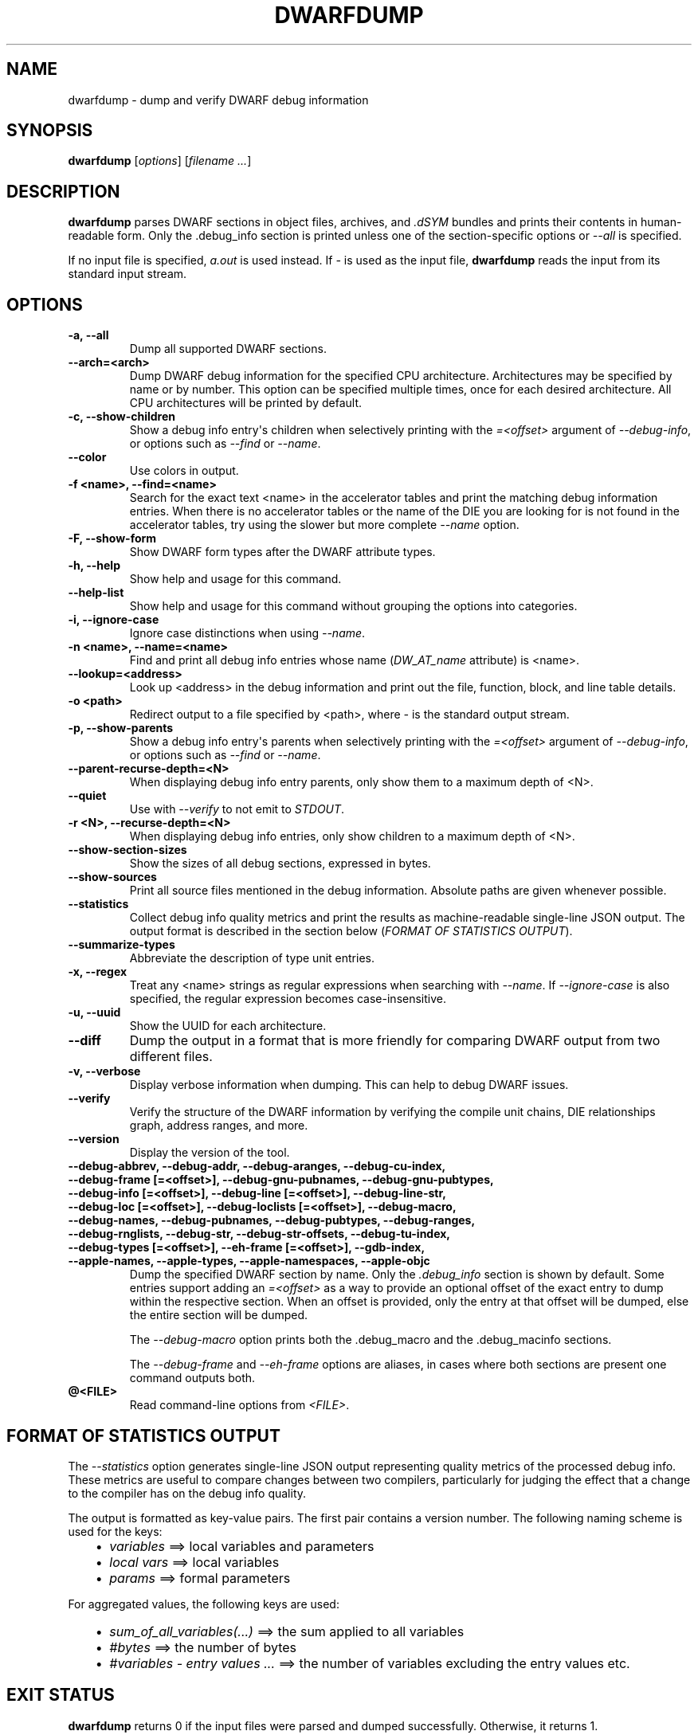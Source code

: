 .\" Man page generated from reStructuredText.
.
.
.nr rst2man-indent-level 0
.
.de1 rstReportMargin
\\$1 \\n[an-margin]
level \\n[rst2man-indent-level]
level margin: \\n[rst2man-indent\\n[rst2man-indent-level]]
-
\\n[rst2man-indent0]
\\n[rst2man-indent1]
\\n[rst2man-indent2]
..
.de1 INDENT
.\" .rstReportMargin pre:
. RS \\$1
. nr rst2man-indent\\n[rst2man-indent-level] \\n[an-margin]
. nr rst2man-indent-level +1
.\" .rstReportMargin post:
..
.de UNINDENT
. RE
.\" indent \\n[an-margin]
.\" old: \\n[rst2man-indent\\n[rst2man-indent-level]]
.nr rst2man-indent-level -1
.\" new: \\n[rst2man-indent\\n[rst2man-indent-level]]
.in \\n[rst2man-indent\\n[rst2man-indent-level]]u
..
.TH "DWARFDUMP" "1" "2024-08-01" "11" "LLVM"
.SH NAME
dwarfdump \- dump and verify DWARF debug information
.SH SYNOPSIS
.sp
\fBdwarfdump\fP [\fIoptions\fP] [\fIfilename ...\fP]
.SH DESCRIPTION
.sp
\fBdwarfdump\fP parses DWARF sections in object files,
archives, and \fI\&.dSYM\fP bundles and prints their contents in
human\-readable form. Only the .debug_info section is printed unless one of
the section\-specific options or \fI\%\-\-all\fP is specified.
.sp
If no input file is specified, \fIa.out\fP is used instead. If \fI\-\fP is used as the
input file, \fBdwarfdump\fP reads the input from its standard input
stream.
.SH OPTIONS
.INDENT 0.0
.TP
.B \-a, \-\-all
Dump all supported DWARF sections.
.UNINDENT
.INDENT 0.0
.TP
.B \-\-arch=<arch>
Dump DWARF debug information for the specified CPU architecture.
Architectures may be specified by name or by number.  This
option can be specified multiple times, once for each desired
architecture.  All CPU architectures will be printed by
default.
.UNINDENT
.INDENT 0.0
.TP
.B \-c, \-\-show\-children
Show a debug info entry\(aqs children when selectively printing with
the \fI=<offset>\fP argument of \fI\%\-\-debug\-info\fP, or options such
as \fI\%\-\-find\fP or \fI\%\-\-name\fP\&.
.UNINDENT
.INDENT 0.0
.TP
.B \-\-color
Use colors in output.
.UNINDENT
.INDENT 0.0
.TP
.B \-f <name>, \-\-find=<name>
Search for the exact text <name> in the accelerator tables
and print the matching debug information entries.
When there is no accelerator tables or the name of the DIE
you are looking for is not found in the accelerator tables,
try using the slower but more complete \fI\%\-\-name\fP option.
.UNINDENT
.INDENT 0.0
.TP
.B \-F, \-\-show\-form
Show DWARF form types after the DWARF attribute types.
.UNINDENT
.INDENT 0.0
.TP
.B \-h, \-\-help
Show help and usage for this command.
.UNINDENT
.INDENT 0.0
.TP
.B \-\-help\-list
Show help and usage for this command without grouping the options
into categories.
.UNINDENT
.INDENT 0.0
.TP
.B \-i, \-\-ignore\-case
Ignore case distinctions when using \fI\%\-\-name\fP\&.
.UNINDENT
.INDENT 0.0
.TP
.B \-n <name>, \-\-name=<name>
Find and print all debug info entries whose name
(\fIDW_AT_name\fP attribute) is <name>.
.UNINDENT
.INDENT 0.0
.TP
.B \-\-lookup=<address>
Look up <address> in the debug information and print out the file,
function, block, and line table details.
.UNINDENT
.INDENT 0.0
.TP
.B \-o <path>
Redirect output to a file specified by <path>, where \fI\-\fP is the
standard output stream.
.UNINDENT
.INDENT 0.0
.TP
.B \-p, \-\-show\-parents
Show a debug info entry\(aqs parents when selectively printing with
the \fI=<offset>\fP argument of \fI\%\-\-debug\-info\fP, or options such
as \fI\%\-\-find\fP or \fI\%\-\-name\fP\&.
.UNINDENT
.INDENT 0.0
.TP
.B \-\-parent\-recurse\-depth=<N>
When displaying debug info entry parents, only show them to a
maximum depth of <N>.
.UNINDENT
.INDENT 0.0
.TP
.B \-\-quiet
Use with \fI\%\-\-verify\fP to not emit to \fISTDOUT\fP\&.
.UNINDENT
.INDENT 0.0
.TP
.B \-r <N>, \-\-recurse\-depth=<N>
When displaying debug info entries, only show children to a maximum
depth of <N>.
.UNINDENT
.INDENT 0.0
.TP
.B \-\-show\-section\-sizes
Show the sizes of all debug sections, expressed in bytes.
.UNINDENT
.INDENT 0.0
.TP
.B \-\-show\-sources
Print all source files mentioned in the debug information. Absolute
paths are given whenever possible.
.UNINDENT
.INDENT 0.0
.TP
.B \-\-statistics
Collect debug info quality metrics and print the results
as machine\-readable single\-line JSON output. The output
format is described in the section below (\fI\%FORMAT OF STATISTICS OUTPUT\fP).
.UNINDENT
.INDENT 0.0
.TP
.B \-\-summarize\-types
Abbreviate the description of type unit entries.
.UNINDENT
.INDENT 0.0
.TP
.B \-x, \-\-regex
Treat any <name> strings as regular expressions when searching
with \fI\%\-\-name\fP\&. If \fI\%\-\-ignore\-case\fP is also specified,
the regular expression becomes case\-insensitive.
.UNINDENT
.INDENT 0.0
.TP
.B \-u, \-\-uuid
Show the UUID for each architecture.
.UNINDENT
.INDENT 0.0
.TP
.B \-\-diff
Dump the output in a format that is more friendly for comparing
DWARF output from two different files.
.UNINDENT
.INDENT 0.0
.TP
.B \-v, \-\-verbose
Display verbose information when dumping. This can help to debug
DWARF issues.
.UNINDENT
.INDENT 0.0
.TP
.B \-\-verify
Verify the structure of the DWARF information by verifying the
compile unit chains, DIE relationships graph, address
ranges, and more.
.UNINDENT
.INDENT 0.0
.TP
.B \-\-version
Display the version of the tool.
.UNINDENT
.INDENT 0.0
.TP
.B \-\-debug\-abbrev, \-\-debug\-addr, \-\-debug\-aranges, \-\-debug\-cu\-index, \-\-debug\-frame [=<offset>], \-\-debug\-gnu\-pubnames, \-\-debug\-gnu\-pubtypes, \-\-debug\-info [=<offset>], \-\-debug\-line [=<offset>], \-\-debug\-line\-str, \-\-debug\-loc [=<offset>], \-\-debug\-loclists [=<offset>], \-\-debug\-macro, \-\-debug\-names, \-\-debug\-pubnames, \-\-debug\-pubtypes, \-\-debug\-ranges, \-\-debug\-rnglists, \-\-debug\-str, \-\-debug\-str\-offsets, \-\-debug\-tu\-index, \-\-debug\-types [=<offset>], \-\-eh\-frame [=<offset>], \-\-gdb\-index, \-\-apple\-names, \-\-apple\-types, \-\-apple\-namespaces, \-\-apple\-objc
Dump the specified DWARF section by name. Only the
\fI\&.debug_info\fP section is shown by default. Some entries
support adding an \fI=<offset>\fP as a way to provide an
optional offset of the exact entry to dump within the
respective section. When an offset is provided, only the
entry at that offset will be dumped, else the entire
section will be dumped.
.sp
The \fI\%\-\-debug\-macro\fP option prints both the .debug_macro and the .debug_macinfo sections.
.sp
The \fI\%\-\-debug\-frame\fP and \fI\%\-\-eh\-frame\fP options are aliases, in cases where both sections are present one command outputs both.
.UNINDENT
.INDENT 0.0
.TP
.B @<FILE>
Read command\-line options from \fI<FILE>\fP\&.
.UNINDENT
.SH FORMAT OF STATISTICS OUTPUT
.sp
The \fI\%\-\-statistics\fP option generates single\-line JSON output
representing quality metrics of the processed debug info. These metrics are
useful to compare changes between two compilers, particularly for judging
the effect that a change to the compiler has on the debug info quality.
.sp
The output is formatted as key\-value pairs. The first pair contains a version
number. The following naming scheme is used for the keys:
.INDENT 0.0
.INDENT 3.5
.INDENT 0.0
.IP \(bu 2
\fIvariables\fP ==> local variables and parameters
.IP \(bu 2
\fIlocal vars\fP ==> local variables
.IP \(bu 2
\fIparams\fP ==> formal parameters
.UNINDENT
.UNINDENT
.UNINDENT
.sp
For aggregated values, the following keys are used:
.INDENT 0.0
.INDENT 3.5
.INDENT 0.0
.IP \(bu 2
\fIsum_of_all_variables(...)\fP ==> the sum applied to all variables
.IP \(bu 2
\fI#bytes\fP ==> the number of bytes
.IP \(bu 2
\fI#variables \- entry values ...\fP ==> the number of variables excluding
the entry values etc.
.UNINDENT
.UNINDENT
.UNINDENT
.SH EXIT STATUS
.sp
\fBdwarfdump\fP returns 0 if the input files were parsed and dumped
successfully. Otherwise, it returns 1.
.SH SEE ALSO
.sp
\fBdsymutil(1)\fP
.SH AUTHOR
Maintained by the LLVM Team (https://llvm.org/).
.SH COPYRIGHT
2003-2024, LLVM Project
.\" Generated by docutils manpage writer.
.

